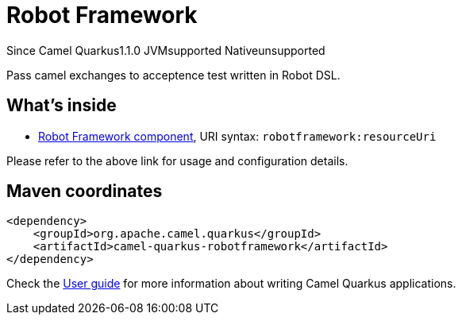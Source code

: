 // Do not edit directly!
// This file was generated by camel-quarkus-maven-plugin:update-extension-doc-page

[[robotframework]]
= Robot Framework
:page-aliases: extensions/robotframework.adoc
:cq-since: 1.1.0
:cq-artifact-id: camel-quarkus-robotframework
:cq-native-supported: false
:cq-status: Preview
:cq-description: Pass camel exchanges to acceptence test written in Robot DSL.
:cq-deprecated: false

[.badges]
[.badge-key]##Since Camel Quarkus##[.badge-version]##1.1.0## [.badge-key]##JVM##[.badge-supported]##supported## [.badge-key]##Native##[.badge-unsupported]##unsupported##

Pass camel exchanges to acceptence test written in Robot DSL.

== What's inside

* https://camel.apache.org/components/latest/robotframework-component.html[Robot Framework component], URI syntax: `robotframework:resourceUri`

Please refer to the above link for usage and configuration details.

== Maven coordinates

[source,xml]
----
<dependency>
    <groupId>org.apache.camel.quarkus</groupId>
    <artifactId>camel-quarkus-robotframework</artifactId>
</dependency>
----

Check the xref:user-guide/index.adoc[User guide] for more information about writing Camel Quarkus applications.
